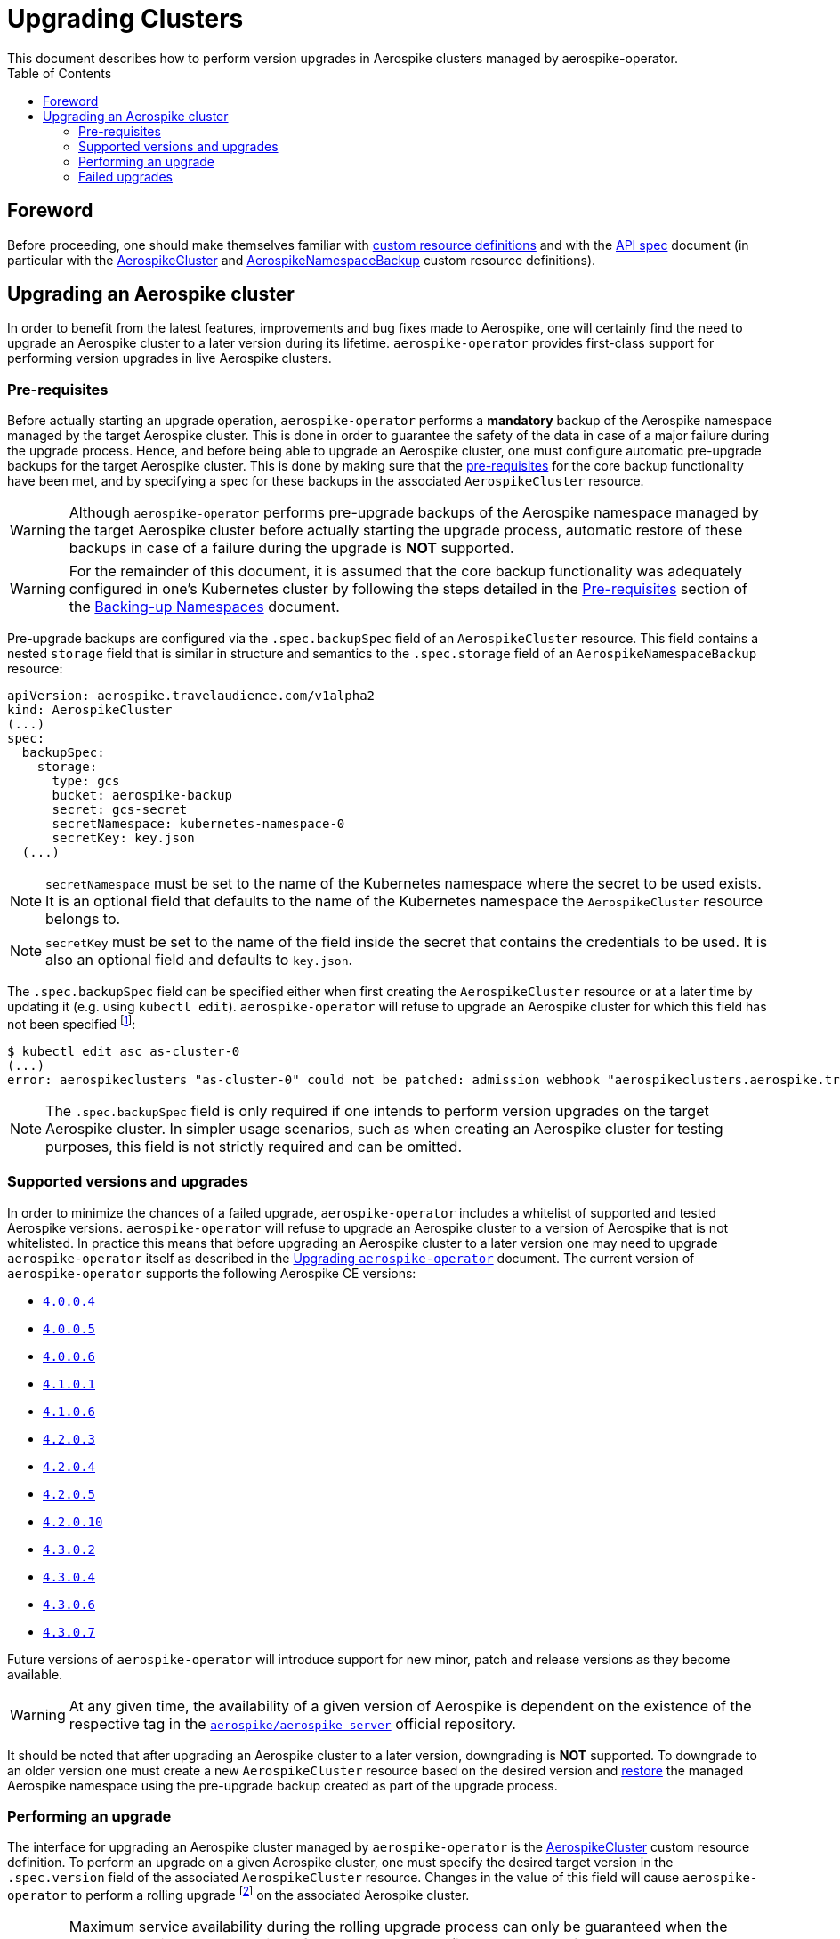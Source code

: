 = Upgrading Clusters
This document describes how to perform version upgrades in Aerospike clusters managed by aerospike-operator.
:icons: font
:toc:

ifdef::env-github[]
:tip-caption: :bulb:
:note-caption: :information_source:
:important-caption: :heavy_exclamation_mark:
:caution-caption: :fire:
:warning-caption: :warning:
endif::[]

== Foreword

Before proceeding, one should make themselves familiar with https://kubernetes.io/docs/tasks/access-kubernetes-api/extend-api-custom-resource-definitions/[custom resource definitions] and with the <<../design/api-spec.adoc#toc,API spec>> document (in particular with the <<../design/api-spec.adoc#aerospikecluster,AerospikeCluster>> and <<../design/api-spec.adoc#aerospikenamespacebackup,AerospikeNamespaceBackup>> custom resource definitions).

== Upgrading an Aerospike cluster

In order to benefit from the latest features, improvements and bug fixes made to Aerospike, one will certainly find the need to upgrade an Aerospike cluster to a later version during its lifetime. `aerospike-operator` provides first-class support for performing version upgrades in live Aerospike clusters.

[[aerospike-upgrades-prerequisites]]
=== Pre-requisites

Before actually starting an upgrade operation, `aerospike-operator` performs a *mandatory* backup of the Aerospike namespace managed by the target Aerospike cluster. This is done in order to guarantee the safety of the data in case of a major failure during the upgrade process. Hence, and before being able to upgrade an Aerospike cluster, one must configure automatic pre-upgrade backups for the target Aerospike cluster. This is done by making sure that the <<./20-backing-up-namespaces.adoc#aerospike-namespace-backup-prerequisites,pre-requisites>> for the core backup functionality have been met, and by specifying a spec for these backups in the associated `AerospikeCluster` resource.

WARNING: Although `aerospike-operator` performs pre-upgrade backups of the Aerospike namespace managed by the target Aerospike cluster before actually starting the upgrade process, automatic restore of these backups in case of a failure during the upgrade is **NOT** supported.

WARNING: For the remainder of this document, it is assumed that the core backup functionality was adequately configured in one's Kubernetes cluster by following the steps detailed in the <<./20-backing-up-namespaces.adoc#aerospike-namespace-backup-prerequisites,Pre-requisites>> section of the <<./20-backing-up-namespaces.adoc#,Backing-up Namespaces>> document.

Pre-upgrade backups are configured via the `.spec.backupSpec` field of an `AerospikeCluster` resource. This field contains a nested `storage` field that is similar in structure and semantics to the `.spec.storage` field of an `AerospikeNamespaceBackup` resource:

[source,yaml]
----
apiVersion: aerospike.travelaudience.com/v1alpha2
kind: AerospikeCluster
(...)
spec:
  backupSpec:
    storage:
      type: gcs
      bucket: aerospike-backup
      secret: gcs-secret
      secretNamespace: kubernetes-namespace-0
      secretKey: key.json
  (...)
----

NOTE: `secretNamespace` must be set to the name of the Kubernetes namespace where the secret to be used exists. It is an optional field that defaults to the name of the Kubernetes namespace the `AerospikeCluster` resource belongs to.

NOTE: `secretKey` must be set to the name of the field inside the secret that contains the credentials to be used. It is also an optional field and defaults to `key.json`.

The `.spec.backupSpec` field can be specified either when first creating the `AerospikeCluster` resource or at a later time by updating it (e.g. using `kubectl edit`). `aerospike-operator` will refuse to upgrade an Aerospike cluster for which this field has not been specified footnote:[Assuming that the validating admission webhook has not been disabled.]:

[source,bash]
----
$ kubectl edit asc as-cluster-0
(...)
error: aerospikeclusters "as-cluster-0" could not be patched: admission webhook "aerospikeclusters.aerospike.travelaudience.com" denied the request: no value for .spec.backupSpec has been specified
----

NOTE: The `.spec.backupSpec` field is only required if one intends to perform version upgrades on the target Aerospike cluster. In simpler usage scenarios, such as when creating an Aerospike cluster for testing purposes, this field is not strictly required and can be omitted.

=== Supported versions and upgrades

In order to minimize the chances of a failed upgrade, `aerospike-operator` includes a whitelist of supported and tested Aerospike versions. `aerospike-operator` will refuse to upgrade an Aerospike cluster to a version of Aerospike that is not whitelisted. In practice this means that before upgrading an Aerospike cluster to a later version one may need to upgrade `aerospike-operator` itself as described in the <<./50-upgrading-aerospike-operator.adoc#,Upgrading `aerospike-operator`>> document. The current version of `aerospike-operator` supports the following Aerospike CE versions:

* https://www.aerospike.com/download/server/notes.html#4.0.0.4[`4.0.0.4`]
* https://www.aerospike.com/download/server/notes.html#4.0.0.5[`4.0.0.5`]
* https://www.aerospike.com/download/server/notes.html#4.0.0.5[`4.0.0.6`]
* https://www.aerospike.com/download/server/notes.html#4.1.0.1[`4.1.0.1`]
* https://www.aerospike.com/download/server/notes.html#4.1.0.1[`4.1.0.6`]
* https://www.aerospike.com/download/server/notes.html#4.2.0.3[`4.2.0.3`]
* https://www.aerospike.com/download/server/notes.html#4.2.0.4[`4.2.0.4`]
* https://www.aerospike.com/download/server/notes.html#4.2.0.5[`4.2.0.5`]
* https://www.aerospike.com/download/server/notes.html#4.2.0.10[`4.2.0.10`]
* https://www.aerospike.com/download/server/notes.html#4.3.0.2[`4.3.0.2`]
* https://www.aerospike.com/download/server/notes.html#4.3.0.4[`4.3.0.4`]
* https://www.aerospike.com/download/server/notes.html#4.3.0.6[`4.3.0.6`]
* https://www.aerospike.com/download/server/notes.html#4.3.0.7[`4.3.0.7`]

Future versions of `aerospike-operator` will introduce support for new minor, patch and release versions as they become available.

WARNING: At any given time, the availability of a given version of Aerospike is dependent on the existence of the respective tag in the https://hub.docker.com/r/aerospike/aerospike-server/[`aerospike/aerospike-server`] official repository.

It should be noted that after upgrading an Aerospike cluster to a later version, downgrading is *NOT* supported. To downgrade to an older version one must create a new `AerospikeCluster` resource based on the desired version and <<./30-restoring-namespaces.adoc#,restore>> the managed Aerospike namespace using the pre-upgrade backup created as part of the upgrade process.

=== Performing an upgrade

The interface for upgrading an Aerospike cluster managed by `aerospike-operator` is the <<../design/api-spec.adoc#aerospikecluster,AerospikeCluster>> custom resource definition. To perform an upgrade on a given Aerospike cluster, one must specify the desired target version in the `.spec.version` field of the associated `AerospikeCluster` resource. Changes in the value of this field will cause `aerospike-operator` to perform a rolling upgrade footnote:[For further details on the upgrade procedure one should refer to the <<../design/upgrades.adoc#,design document>>.] on the associated Aerospike cluster.

WARNING: Maximum service availability during the rolling upgrade process can only be guaranteed when the target Aerospike cluster consists of more than one node (i.e., has a value of `.spec.nodeCount` greater than one). Similarly, maximum data availability can only be ensured if the managed Aerospike namespace has a replication factor greater than one (i.e. `.spec.namespaces[0].replicationFactor` is greater than one).

WARNING: In order to ensure that the upgrade operation has the least possible impact on service and data availability, `aerospike-operator` will refuse to perform any configuration or topology changes on an Aerospike cluster while is is being upgraded. This means, for example, that upgrading the cluster to a later version and scaling it up or down at the same time is not supported. To perform both operations, one should first perform the upgrade operation, wait for it to succeed and only them scale the cluster up or down.

The upgrade procedure is better understood using an example. For illustration purposes, it is assumed that the following `AerospikeCluster` resource has previously been created:

[source,yaml]
----
apiVersion: aerospike.travelaudience.com/v1alpha2
kind: AerospikeCluster
metadata:
  name: as-cluster-0
  namespace: kubernetes-namespace-0
spec:
  backupSpec:
    storage:
      type: gcs
      bucket: aerospike-backup
      secret: gcs-secret
  version: "4.2.0.3"
  nodeCount: 2
  namespaces:
  - name: as-namespace-0
    replicationFactor: 2
    memorySize: 1G
    defaultTTL: 0s
    storage:
      type: file
      size: 1G
----

At this point, setting `.spec.version` to `4.2.0.4` in the `as-cluster-0` resource will cause `aerospike-operator` to start the upgrade procedure:

[source,bash]
----
$ kubectl -n kubernetes-namespace-0 edit asc as-cluster-0  # .spec.version was set to 4.2.0.4
(...)
aerospikecluster.aerospike.travelaudience.com "as-cluster-0" edited
----

After a few moments, an `AerospikeNamespaceBackup` resource will have been created, and a `ClusterAutoBackupStarted` condition will have been appended to the `AerospikeCluster` resource:

[source,bash]
----
$ kubectl -n kubernetes-namespace-0 get aerospikenamespacebackups
NAME                               TARGET CLUSTER   TARGET NAMESPACE   AGE
as-namespace-0-4203-4203-upgrade   as-cluster-0     as-namespace-0     2m
----
[source,bash]
----
$ kubectl -n kubernetes-namespace-0 describe asc as-cluster-0
(...)
Status:
  Conditions:
    Last Transition Time:  2018-07-02T16:01:59Z
    Message:               cluster backup started
    Reason:                ClusterAutoBackupStarted
    Status:                True
    Type:                  AutoBackupStarted
(...)
Events:
  Type    Reason                     Age   From              Message
  ----    ------                     ----  ----              -------
(...)
  Normal  ClusterUpgradeStarted      2m    aerospikecluster  cluster backup started
----

Depending on the size of the managed Aerospike namespace, it can take from a few minutes to a few hours for this backup to complete. By the time the underlying job are complete, a `ClusterAutoBackupFinished` condition will be appended to the `AerospikeCluster` resource:

[source,bash]
----
$ kubectl -n kubernetes-namespace-0 describe asc as-cluster-0
(...)
Status:
  Conditions:
    Last Transition Time:  2018-07-02T16:01:59Z
    Message:               cluster backup started
    Reason:                ClusterAutoBackupStarted
    Status:                True
    Type:                  AutoBackupStarted
    Last Transition Time:  2018-07-02T16:05:34Z
    Message:               cluster backup finished
    Reason:                ClusterAutoBackupFinished
    Status:                True
    Type:                  AutoBackupFinished
(...)
Events:
  Type    Reason                     Age   From              Message
  ----    ------                     ----  ----              -------
(...)
  Normal  ClusterUpgradeStarted      1h    aerospikecluster  cluster backup started
  Normal  ClusterUpgradeStarted      2m    aerospikecluster  cluster backup finished
----

At this point, `aerospike-operator` will start working on the upgrade itself, and a `ClusterUpgradeStarted` condition will be appended to the `AerospikeCluster` resource:

[source,bash]
----
$ kubectl -n kubernetes-namespace-0 describe asc as-cluster-0
(...)
Status:
  Conditions:
    Last Transition Time:  2018-07-02T16:01:59Z
    Message:               cluster backup started
    Reason:                ClusterAutoBackupStarted
    Status:                True
    Type:                  AutoBackupStarted
    Last Transition Time:  2018-07-02T16:05:34Z
    Message:               cluster backup finished
    Reason:                ClusterAutoBackupFinished
    Status:                True
    Type:                  AutoBackupFinished
    Last Transition Time:  2018-07-02T16:05:35Z
    Message:               upgrade from version 4.2.0.3 to 4.2.0.4 started
    Reason:                ClusterUpgradeStarted
    Status:                True
    Type:                  UpgradeStarted
(...)
Events:
  Type    Reason                     Age   From              Message
  ----    ------                     ----  ----              -------
(...)
  Normal  ClusterUpgradeStarted      1h    aerospikecluster  cluster backup started
  Normal  ClusterUpgradeStarted      2m    aerospikecluster  cluster backup finished
  Normal  ClusterUpgradeStarted      2m    aerospikecluster  upgrade from version 4.2.0.3 to 4.2.0.4 started
----

As `aerospike-operator` progresses through each of the pods, it will report the current state by associating events with the `AerospikeCluster` resource. By the time the upgrade procedure finishes, a `ClusterUpgradeFinished` condition is appended to the `AerospikeCluster` resource:

[source,bash]
----
$ kubectl -n kubernetes-namespace-0 describe asc as-cluster-0
(...)
Status:
  Conditions:
    Last Transition Time:  2018-07-02T16:01:59Z
    Message:               cluster backup started
    Reason:                ClusterAutoBackupStarted
    Status:                True
    Type:                  AutoBackupStarted
    Last Transition Time:  2018-07-02T16:05:34Z
    Message:               cluster backup finished
    Reason:                ClusterAutoBackupFinished
    Status:                True
    Type:                  AutoBackupFinished
    Last Transition Time:  2018-07-02T16:05:35Z
    Message:               upgrade from version 4.2.0.3 to 4.2.0.4 started
    Reason:                ClusterUpgradeStarted
    Status:                True
    Type:                  UpgradeStarted
    Last Transition Time:  2018-07-02T16:25:43Z
    Message:               finished upgrade from version 4.2.0.3 to 4.2.0.4
    Reason:                ClusterUpgradeFinished
    Status:                True
    Type:                  UpgradeFinished
(...)
Events:
  Type    Reason                     Age   From              Message
  ----    ------                     ----  ----              -------
(...)
  Normal  ClusterUpgradeStarted      2h    aerospikecluster  cluster backup started
  Normal  ClusterUpgradeStarted      1h    aerospikecluster  cluster backup finished
  Normal  ClusterUpgradeStarted      1h    aerospikecluster  upgrade from version 4.2.0.3 to 4.2.0.4 started
(...)
  Normal  ClusterUpgradeFinished     2m    aerospikecluster  finished upgrade from version 4.2.0.3 to 4.2.0.4
----

At this point, all the pods that make up the Aerospike cluster will be running the `4.2.0.4` version of Aerospike:

[source,bash]
----
$ kubectl -n kubernetes-namespace-0 logs as-cluster-0-0
Jul 02 2018 16:10:03 GMT: INFO (as): (as.c:319) <><><><><><><><><><>  Aerospike Community Edition build 4.2.0.4  <><><><><><><><><><>
(...)
----

=== Failed upgrades

An upgrade operation can fail for a number of reasons, such as the inability to perform the pre-upgrade backup or the inability to start one of the pods running the target version. In the presence of a failure during the upgrade process, `aerospike-operator` appends either an `AutoBackupFailed` or a `ClusterUpgradeFailed` condition to the `AerospikeCluster` resource. From that moment on, `aerospike-operator` stops processing this Aerospike cluster and manual disaster recovery is required. In such a scenarion, the best approach to proper disaster recovery is to create a new Aerospike cluster and restore the pre-upgrade backup made by `aerospike-operator` by following the steps detailed in <<./30-restoring-namespaces.adoc#restoring-namespaces,Restoring Namespaces>>.
